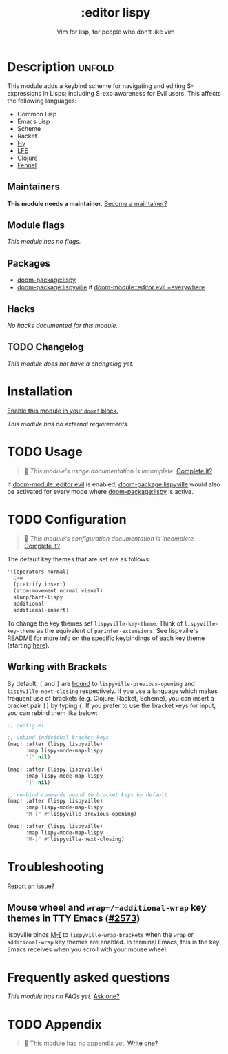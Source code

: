 #+title:    :editor lispy
#+subtitle: Vim for lisp, for people who don't like vim
#+created:  October 27, 2018
#+since:    2.0.0

* Description :unfold:
This module adds a keybind scheme for navigating and editing S-expressions in
Lisps; including S-exp awareness for Evil users. This affects the following
languages:

- Common Lisp
- Emacs Lisp
- Scheme
- Racket
- [[http://docs.hylang.org/en/stable/][Hy]]
- [[http://lfe.io/][LFE]]
- Clojure
- [[https://fennel-lang.org][Fennel]]

** Maintainers
*This module needs a maintainer.* [[doom-contrib-maintainer:][Become a maintainer?]]

** Module flags
/This module has no flags./

** Packages
- [[doom-package:lispy]]
- [[doom-package:lispyville]] if [[doom-module::editor evil +everywhere]]

** Hacks
/No hacks documented for this module./

** TODO Changelog
# This section will be machine generated. Don't edit it by hand.
/This module does not have a changelog yet./

* Installation
[[id:01cffea4-3329-45e2-a892-95a384ab2338][Enable this module in your ~doom!~ block.]]

/This module has no external requirements./

* TODO Usage
#+begin_quote
 🔨 /This module's usage documentation is incomplete./ [[doom-contrib-module:][Complete it?]]
#+end_quote

If [[doom-module::editor evil]] is enabled, [[doom-package:lispyville]] would also be activated for every mode
where [[doom-package:lispy]] is active.

* TODO Configuration
#+begin_quote
 🔨 /This module's configuration documentation is incomplete./ [[doom-contrib-module:][Complete it?]]
#+end_quote

The default key themes that are set are as follows:
#+begin_src emacs-lisp
'((operators normal)
  c-w
  (prettify insert)
  (atom-movement normal visual)
  slurp/barf-lispy
  additional
  additional-insert)
#+end_src

To change the key themes set ~lispyville-key-theme~. Think of
~lispyville-key-theme~ as the equivalent of ~parinfer-extensions~. See
lispyville's [[https://github.com/noctuid/lispyville/blob/master/README.org][README]] for more info on the specific keybindings of each key theme
(starting [[https://github.com/noctuid/lispyville#operators-key-theme][here]]).

** Working with Brackets

By default, =[= and =]= are [[https://github.com/noctuid/lispyville/tree/master#additional-movement-key-theme][bound]] to =lispyville-previous-opening= and =lispyville-next-closing= respectively. If you use a language which makes frequent use of brackets (e.g. Clojure, Racket, Scheme), you can insert a bracket pair =[]= by typing ={=. If you prefer to use the bracket keys for input, you can rebind them like below:

#+begin_src emacs-lisp
;; config.el

;; unbind individual bracket keys
(map! :after (lispy lispyville)
      :map lispy-mode-map-lispy
      "[" nil)

(map! :after (lispy lispyville)
      :map lispy-mode-map-lispy
      "]" nil)

;; re-bind commands bound to bracket keys by default
(map! :after (lispy lispyville)
      :map lispy-mode-map-lispy
      "M-[" #'lispyville-previous-opening)

(map! :after (lispy lispyville)
      :map lispy-mode-map-lispy
      "M-]" #'lispyville-next-closing)
#+end_src

* Troubleshooting
[[doom-report:][Report an issue?]]

** Mouse wheel and =wrap=/=additional-wrap= key themes in TTY Emacs ([[https://github.com/hlissner/doom-emacs/issues/2573][#2573]])
lispyville binds [[kbd:][M-[]] to ~lispyville-wrap-brackets~ when the =wrap= or
=additional-wrap= key themes are enabled. In terminal Emacs, this is the key
Emacs receives when you scroll with your mouse wheel.

* Frequently asked questions
/This module has no FAQs yet./ [[doom-suggest-faq:][Ask one?]]

* TODO Appendix
#+begin_quote
 🔨 This module has no appendix yet. [[doom-contrib-module:][Write one?]]
#+end_quote

